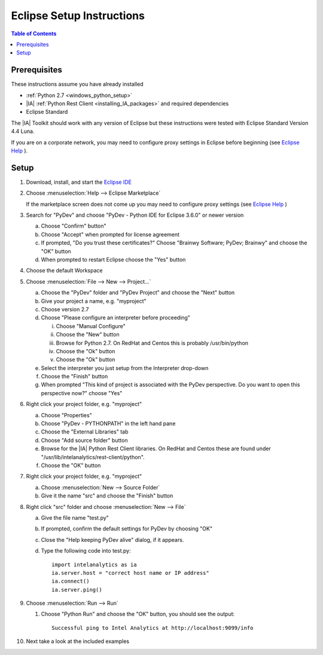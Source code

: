 ==========================
Eclipse Setup Instructions
==========================

.. contents:: Table of Contents
    :local:

-------------
Prerequisites
-------------

These instructions assume you have already installed

- :ref:`Python 2.7 <windows_python_setup>`
- |IA| :ref:`Python Rest Client <installing_IA_packages>` and required dependencies
- Eclipse Standard

The |IA| Toolkit should work with any version of Eclipse but these instructions were tested with Eclipse Standard Version 4.4 Luna.

If you are on a corporate network, you may need to configure proxy settings in Eclipse before beginning (see `Eclipse Help <http://help.eclipse.org/luna/index.jsp?topic=%2Forg.eclipse.jpt.doc.user%2Ftips_and_tricks.htm>`__ ).

-----
Setup
-----

#)  Download, install, and start the
    `Eclipse IDE <http://www.eclipse.org/>`__
#)  Choose :menuselection:`Help --> Eclipse Marketplace`

    .. image:: ds_eclipse_01.*
        :width: 40%
        :align: center

    If the marketplace screen does not come up you may need to configure
    proxy settings (see `Eclipse Help <http://help.eclipse.org/luna/index.jsp?topic=%2Forg.eclipse.jpt.doc.user%2Ftips_and_tricks.htm>`__ )
#)  Search for "PyDev" and choose "PyDev - Python IDE for Eclipse 3.6.0" or
    newer version

    a)  Choose "Confirm" button"
    #)  Choose "Accept" when prompted for license agreement
    #)  If prompted, "Do you trust these certificates?" Choose "Brainwy
        Software; PyDev; Brainwy" and choose the "OK" button
    #)  When prompted to restart Eclipse choose the "Yes" button

#)  Choose the default Workspace
#)  Choose :menuselection:`File --> New --> Project...`

    a)  Choose the "PyDev" folder and "PyDev Project" and choose the "Next"
        button
    #)  Give your project a name, e.g. "myproject"
    #)  Choose version 2.7
    #)  Choose "Please configure an interpreter before proceeding"

        i)  Choose "Manual Configure"
        #)  Choose the "New" button
        #)  Browse for Python 2.7.  On RedHat and Centos this is probably
            /usr/bin/python
        #)  Choose the "Ok" button
        #)  Choose the "Ok" button

    #)  Select the interpreter you just setup from the Interpreter drop-down
    #)  Choose the "Finish" button
    #)  When prompted "This kind of project is associated with the PyDev
        perspective. Do you want to open this perspective now?" choose "Yes"

#)  Right click your project folder, e.g. "myproject"

    a)  Choose "Properties"
    #)  Choose "PyDev - PYTHONPATH" in the left hand pane
    #)  Choose the "External Libraries" tab
    #)  Choose "Add source folder" button
    #)  Browse for the |IA| Python Rest Client libraries.
        On RedHat and Centos these are found under
        "/usr/lib/intelanalytics/rest-client/python".
    #)  Choose the "OK" button

#)  Right click your project folder, e.g. "myproject"

    a)  Choose :menuselection:`New --> Source Folder`
    #)  Give it the name "src" and choose the "Finish" button

#)  Right click "src" folder and choose :menuselection:`New --> File`

    a)  Give the file name "test.py"
    #)  If prompted, confirm the default settings for PyDev by choosing "OK"
    #)  Close the "Help keeping PyDev alive" dialog, if it appears.
    #)  Type the following code into test.py::
    
            import intelanalytics as ia
            ia.server.host = "correct host name or IP address"
            ia.connect()
            ia.server.ping()

#)  Choose :menuselection:`Run --> Run`

    #)  Choose "Python Run" and choose the "OK" button, you should see the output::
    
            Successful ping to Intel Analytics at http://localhost:9099/info

#)  Next take a look at the included examples

